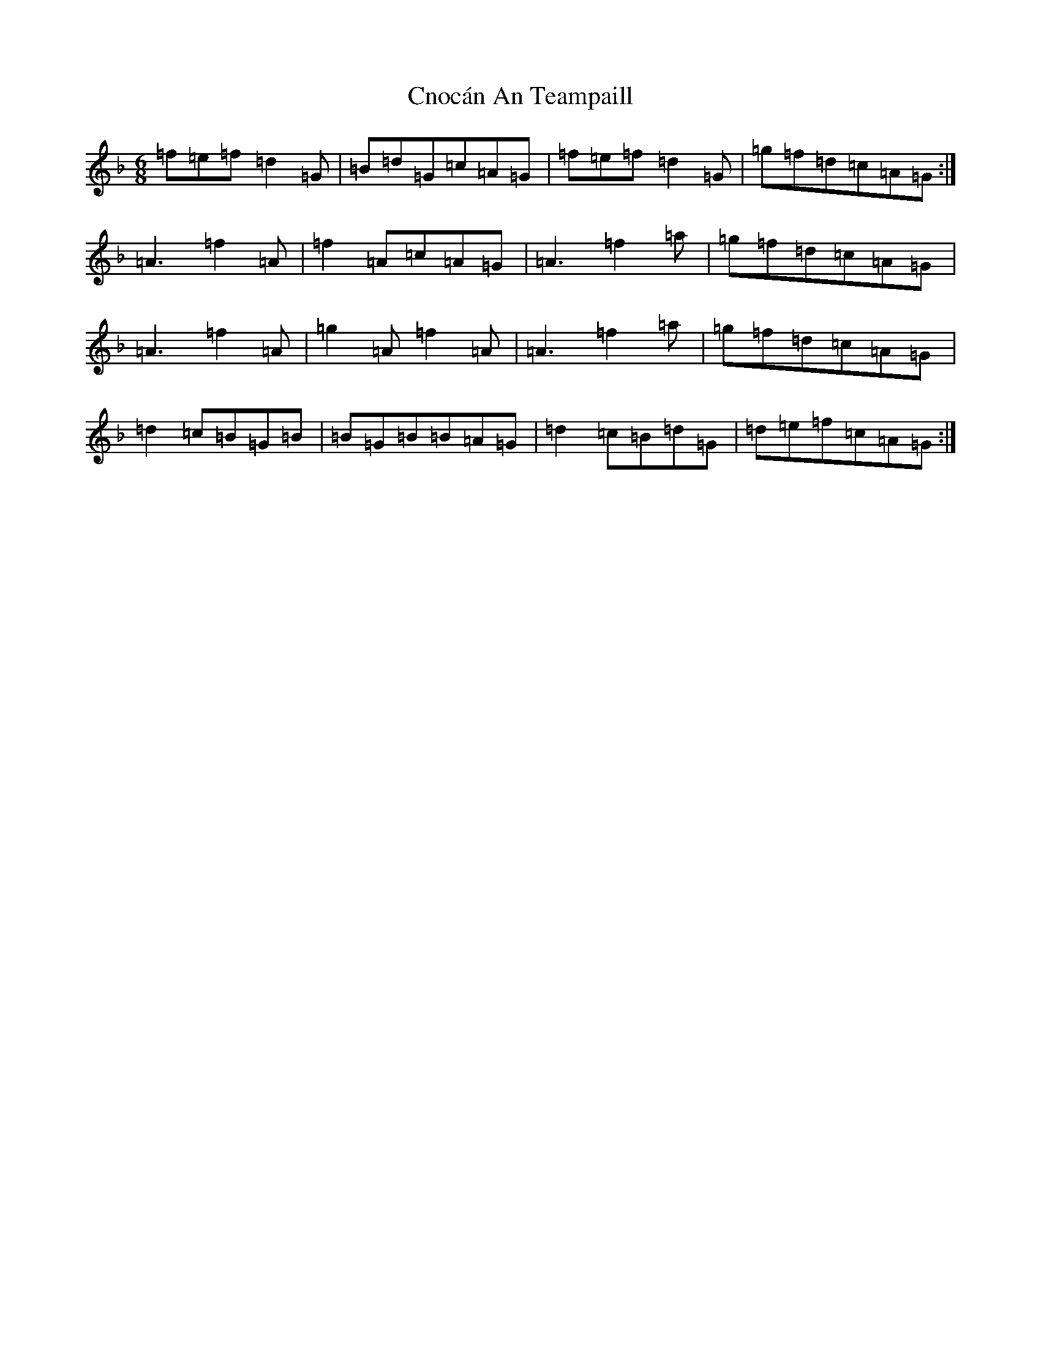 X: 3694
T: Cnocán An Teampaill
S: https://thesession.org/tunes/6567#setting6567
Z: D Mixolydian
R: jig
M:6/8
L:1/8
K: C Mixolydian
=f=e=f=d2=G|=B=d=G=c=A=G|=f=e=f=d2=G|=g=f=d=c=A=G:|=A3=f2=A|=f2=A=c=A=G|=A3=f2=a|=g=f=d=c=A=G|=A3=f2=A|=g2=A=f2=A|=A3=f2=a|=g=f=d=c=A=G|=d2=c=B=G=B|=B=G=B=B=A=G|=d2=c=B=d=G|=d=e=f=c=A=G:|